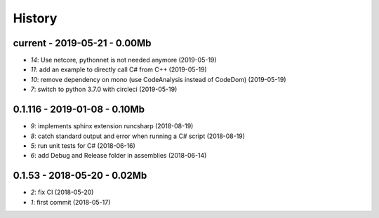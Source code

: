 
.. _l-HISTORY:

=======
History
=======

current - 2019-05-21 - 0.00Mb
=============================

* `14`: Use netcore, pythonnet is not needed anymore (2019-05-19)
* `11`: add an example to directly call C# from C++ (2019-05-19)
* `10`: remove dependency on mono (use CodeAnalysis instead of CodeDom) (2019-05-19)
* `7`: switch to python 3.7.0 with circleci (2019-05-19)

0.1.116 - 2019-01-08 - 0.10Mb
=============================

* `9`: implements sphinx extension runcsharp (2018-08-19)
* `8`: catch standard output and error when running a C# script (2018-08-19)
* `5`: run unit tests for C# (2018-06-16)
* `6`: add Debug and Release folder in assemblies (2018-06-14)

0.1.53 - 2018-05-20 - 0.02Mb
============================

* `2`: fix CI (2018-05-20)
* `1`: first commit (2018-05-17)
